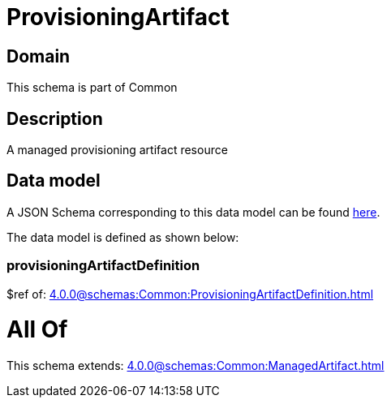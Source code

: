 = ProvisioningArtifact

[#domain]
== Domain

This schema is part of Common

[#description]
== Description

A managed provisioning artifact resource


[#data_model]
== Data model

A JSON Schema corresponding to this data model can be found https://tmforum.org[here].

The data model is defined as shown below:


=== provisioningArtifactDefinition
$ref of: xref:4.0.0@schemas:Common:ProvisioningArtifactDefinition.adoc[]


= All Of 
This schema extends: xref:4.0.0@schemas:Common:ManagedArtifact.adoc[]
